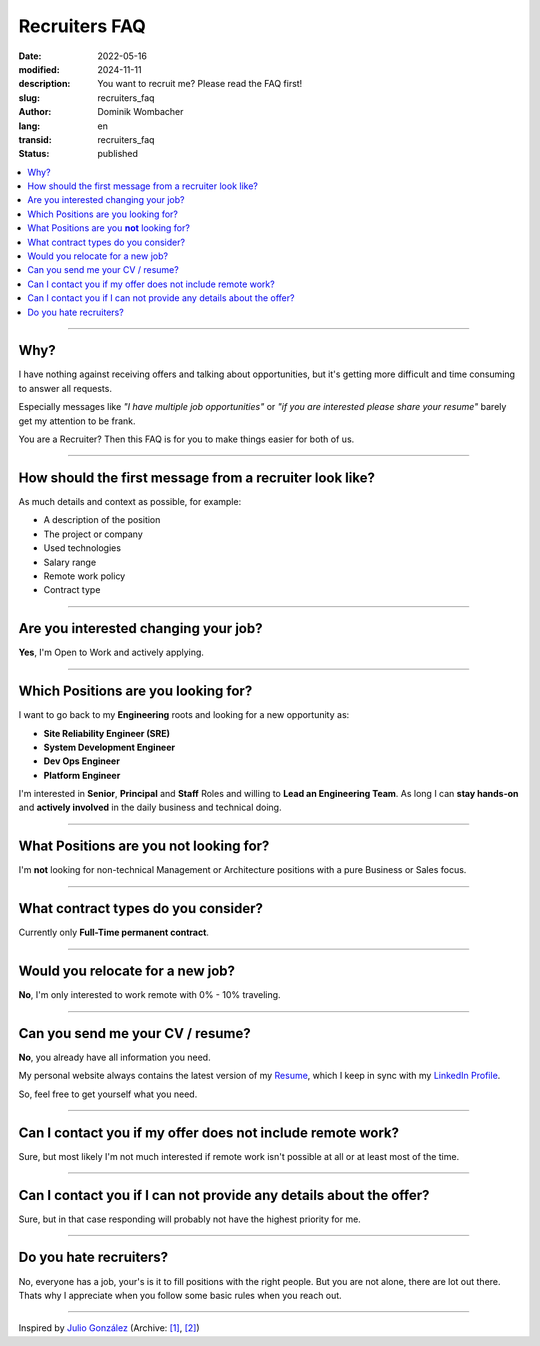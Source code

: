 .. SPDX-FileCopyrightText: 2024 Dominik Wombacher <dominik@wombacher.cc>
..
.. SPDX-License-Identifier: CC-BY-SA-4.0

Recruiters FAQ
##############

:date: 2022-05-16
:modified: 2024-11-11
:description: You want to recruit me? Please read the FAQ first!
:slug: recruiters_faq
:author: Dominik Wombacher
:lang: en
:transid: recruiters_faq
:status: published

.. contents::
        :local:

----

Why?
====

I have nothing against receiving offers and talking about opportunities,
but it's getting more difficult and time consuming to answer all requests.

Especially messages like *"I have multiple job opportunities"* or
*"if you are interested please share your resume"* barely get my attention to be frank.

You are a Recruiter? Then this FAQ is for you to make things easier for both of us.

----

How should the first message from a recruiter look like?
========================================================

As much details and context as possible, for example:

- A description of the position
- The project or company
- Used technologies
- Salary range
- Remote work policy
- Contract type

----

Are you interested changing your job?
=====================================

**Yes**, I'm Open to Work and actively applying.

----

Which Positions are you looking for?
====================================

I want to go back to my **Engineering** roots and looking for a new opportunity as:

- **Site Reliability Engineer (SRE)**
- **System Development Engineer**
- **Dev Ops Engineer**
- **Platform Engineer**

I'm interested in **Senior**, **Principal** and **Staff** Roles and willing to **Lead an Engineering Team**. 
As long I can **stay hands-on** and **actively involved** in the daily business and technical doing.

----

What Positions are you **not** looking for?
===========================================

I'm **not** looking for non-technical Management or Architecture positions with a pure Business or Sales focus.

----

What contract types do you consider?
====================================

Currently only **Full-Time permanent contract**.

----

Would you relocate for a new job?
=================================

**No**, I'm only interested to work remote with 0% - 10% traveling.

----

Can you send me your CV / resume?
=================================

**No**, you already have all information you need.

My personal website always contains the latest version of my
`Resume <{filename}/pages/resume_en.rst>`_, which I keep in sync with my
`LinkedIn Profile <https://www.linkedin.com/in/dominik-wombacher/>`_.

So, feel free to get yourself what you need.

----

Can I contact you if my offer does not include remote work?
===========================================================

Sure, but most likely I'm not much interested if remote work isn't possible at all or at least most of the time.

----

Can I contact you if I can not provide any details about the offer?
===================================================================

Sure, but in that case responding will probably not have the highest priority for me.

----

Do you hate recruiters?
=======================

No, everyone has a job, your's is it to fill positions with the right people.
But you are not alone, there are lot out there.
Thats why I appreciate when you follow some basic rules when you reach out.

----

Inspired by `Julio González <https://www.juliogonzalez.es/recruiters-faq>`__
(Archive: `[1] <https://web.archive.org/web/20210519033248/https://www.juliogonzalez.es/recruiters-faq>`__,
`[2] <https://archive.today/2022.05.16-205215/https://www.juliogonzalez.es/recruiters-faq>`__)

